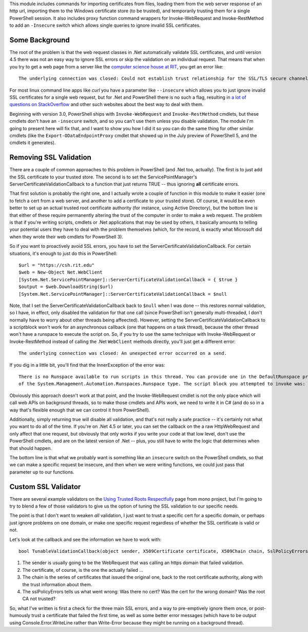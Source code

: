 .. title: Validating Self-Signed Certificates From .Net and PowerShell
.. slug: validating-self-signed-certificates-properly-from-powershell
.. date: 2014-07-28 01:30:03 UTC-04:00
.. tags: PowerShell, SSL, REST, WebRequest
.. link: 
.. description: A PowerShell module to allow weakening or circumventing SSL validation on web queries.
.. type: text

This module includes commands for importing certificates from files, loading them from the web server response of an http url, importing them to the Windows certificate store (to be trusted), and temporarily trusting them for a single PowerShell session.  It also includes proxy function command wrappers for Invoke-WebRequest and Invoke-RestMethod to add an ``-Insecure`` switch which allows single queries to ignore invalid SSL certificates.

Some Background
===============

The root of the problem is that the web request classes in .Net automatically validate SSL certificates, and until version 4.5 there was not an easy way to ignore SSL errors or skip the validation on an individual request. That means that when you try to get a web page from a server like the `computer science house at RIT`_, you get an error like::

   The underlying connection was closed: Could not establish trust relationship for the SSL/TLS secure channel.

For most linux command line apps like *curl* you have a parameter like ``--insecure`` which allows you to just ignore invalid SSL certificates for a single web request, but for .Net and PowerShell there is no such a flag, resulting in `a lot of questions on StackOverflow`_ and other such websites about the best way to deal with them.

Beginning with version 3.0, PowerShell ships with ``Invoke-WebRequest`` and ``Invoke-RestMethod`` cmdlets, but these cmdlets don't have an ``-insecure`` switch, and so you can't use them unless you disable validation.  The module I'm going to present here will fix that, and I want to show you how I did it so you can do the same thing for other similar cmdlets (like the ``Export-ODataEndpointProxy`` cmdlet that showed up in the July preview of PowerShell 5, and the cmdlets it generates).

Removing SSL Validation
=======================

There are a couple of common approaches to this problem in PowerShell (and .Net too, actually). The first is to just add the SSL certificate to your trusted store. The second is to set the ServicePointManager's ServerCertificateValidationCallback to a function that just returns TRUE -- thus ignoring **all** certificate errors.

That first solution is probably the right one, and I actually wrote a couple of function in this module to make it easier (one to fetch a cert from a web server, and another to add a certificate to your trusted store).  Of course, it would be even better to set up an actual trusted root certificate authority (for instance, using Active Directory), but the bottom line is that either of these require permanently altering the trust of the computer in order to make a web request. The problem is that if you're writing scripts, cmdlets or .Net applications that may be used by others, it basically amounts to telling your potential users they have to deal with the problem themselves (which, for the record, is exactly what Microsoft did when they wrote their web cmdlets for PowerShell 3).

So if you want to proactively avoid SSL errors, you have to set the ServerCertificateValidationCallback. For certain situations, it's enough to just do this in PowerShell::

   $url = "https://csh.rit.edu"
   $web = New-Object Net.WebClient
   [System.Net.ServicePointManager]::ServerCertificateValidationCallback = { $true } 
   $output = $web.DownloadString($url)
   [System.Net.ServicePointManager]::ServerCertificateValidationCallback = $null

Note, that I set the ServerCertificateValidationCallback back to ``$null`` when I was done -- this restores normal validation, so I have, in effect, only disabled the validation for that one call (since PowerShell isn't generally multi-threaded, I don't normally have to worry about other threads being affeected). However, setting the ServerCertificateValidationCallback to a scriptblock won't work for an asynchronous callback (one that happens on a task thread), because the other thread won't have a runspace to execute the script on.  So, if you try to use the same technique with Invoke-WebRequest or Invoke-RestMethod instead of calling the .Net ``WebClient`` methods directly, you'll just get a different error::

   The underlying connection was closed: An unexpected error occurred on a send.

If you dig in a little bit, you'll find that the InnerException of the error was::

   There is no Runspace available to run scripts in this thread. You can provide one in the DefaultRunspace property
   of the System.Management.Automation.Runspaces.Runspace type. The script block you attempted to invoke was:  $true

Obviously this approach doesn't work at that point, and the Invoke-WebRequest cmdlet is not the only place which will call web APIs on background threads, so to make those cmdlets and APIs work, we need to write it in C# (and do so in a way that's flexible enough that we can control it from PowerShell). 

Additionally, simply returning true will disable all validation, and that's not really a safe practice -- it's certainly not what you want to do all of the time. If you're on .Net 4.5 or later, you can set the callback on the a raw HttpWebRequest and only affect that one request, but obviously that only works if you write your code at that low level, don't use the PowerShell cmdlets, and are on the latest version of .Net -- plus, you still have to write the logic that determines when that should happen.  

The bottom line is that what we probably want is something like an ``insecure`` switch on the PowerShell cmdlets, so that we can make a specific request be insecure, and then when we were writing functions, we could just pass that parameter up to our functions.


Custom SSL Validator
====================

There are several example validators on the `Using Trusted Roots Respectfully`_ page from mono project, but I'm going to try to blend a few of those validators to give us the option of tuning the SSL validation to our specific needs.

The point is that I don't want to weaken *all* validation, I just want to trust a specific cert for a specific domain, or perhaps just ignore problems on one domain, or make one specific request regardless of whether the SSL certificate is valid or not.

Let's look at the callback and see the information we have to work with::

   bool TunableValidationCallback(object sender, X509Certificate certificate, X509Chain chain, SslPolicyErrors sslPolicyErrors)

#. The sender is usually going to be the WebRequest that was calling an https domain that failed validation.  
#. The certificate, of course, is the one the actually failed ...
#. The chain is the series of certificates that issued the original one, back to the root certificate authority, along with the trust information about them.
#. The sslPolicyErrors tells us what went wrong: Was there no cert? Was the cert for the wrong domain? Was the root CA not trusted?

So, what I've written is first a check for the three main SSL errors, and a way to pre-emptively ignore them once, or post-humously trust a certificate that failed the first time, as well as some better error messages (which have to be output using Console.Error.WriteLine rather than Write-Error because they might be running on a background thread).

.. 
    This should turn into something like a cucumber spec...
..
    #. I want to be sure I'm not weakening validation for requests that I don't mean to affect.
    #. I want to be able to just trust a few specific certificate(s).
    #. I want to be able to just ignore problems for a single web request.
       except the ones that I specifically override security on.

.. _a lot of questions on StackOverflow: http://stackoverflow.com/search?q=self-signed+SSL+certificates+[csharp]+OR+[powershell]
.. _Using Trusted Roots Respectfully: http://www.mono-project.com/UsingTrustedRootsRespectfully
.. _HttpWebRequest: http://msdn.microsoft.com/en-us/library/system.net.httpwebrequest.servercertificatevalidationcallback.aspx
.. _computer science house at RIT: https://csh.rit.edu
